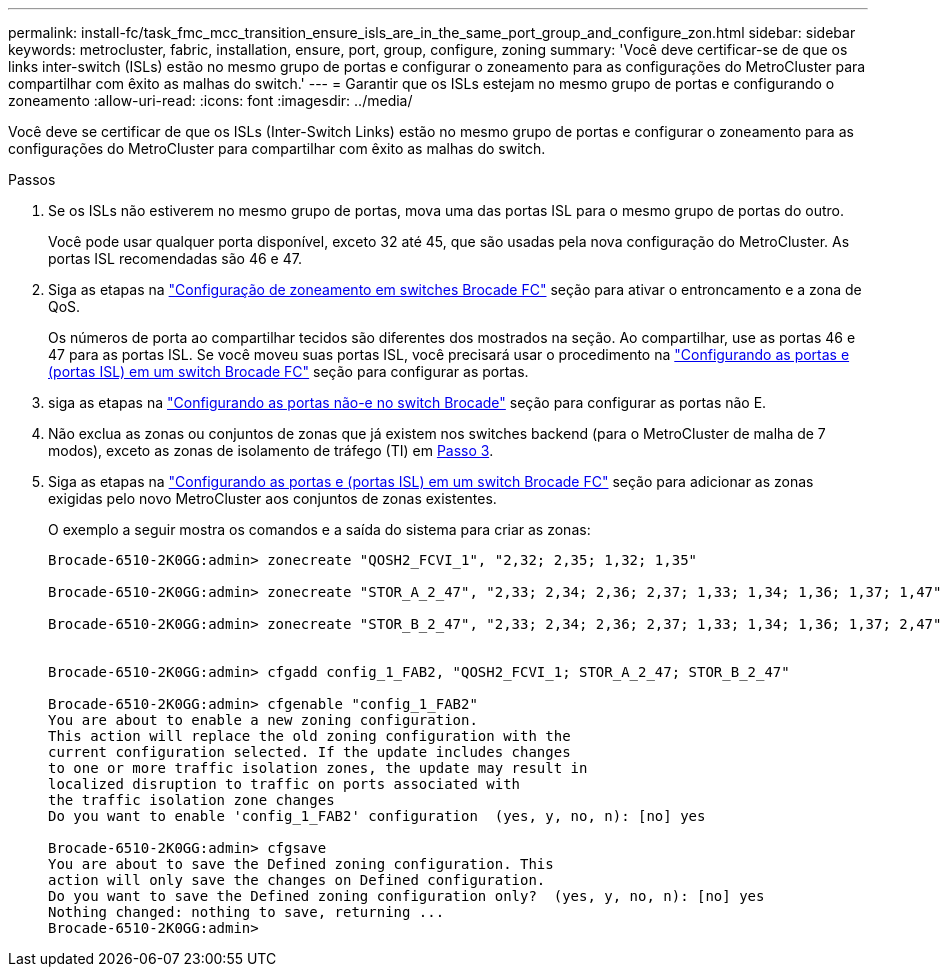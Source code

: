 ---
permalink: install-fc/task_fmc_mcc_transition_ensure_isls_are_in_the_same_port_group_and_configure_zon.html 
sidebar: sidebar 
keywords: metrocluster, fabric, installation, ensure, port, group, configure, zoning 
summary: 'Você deve certificar-se de que os links inter-switch (ISLs) estão no mesmo grupo de portas e configurar o zoneamento para as configurações do MetroCluster para compartilhar com êxito as malhas do switch.' 
---
= Garantir que os ISLs estejam no mesmo grupo de portas e configurando o zoneamento
:allow-uri-read: 
:icons: font
:imagesdir: ../media/


[role="lead"]
Você deve se certificar de que os ISLs (Inter-Switch Links) estão no mesmo grupo de portas e configurar o zoneamento para as configurações do MetroCluster para compartilhar com êxito as malhas do switch.

.Passos
. Se os ISLs não estiverem no mesmo grupo de portas, mova uma das portas ISL para o mesmo grupo de portas do outro.
+
Você pode usar qualquer porta disponível, exceto 32 até 45, que são usadas pela nova configuração do MetroCluster. As portas ISL recomendadas são 46 e 47.

. Siga as etapas na link:task_fcsw_brocade_configure_the_brocade_fc_switches_supertask.html["Configuração de zoneamento em switches Brocade FC"] seção para ativar o entroncamento e a zona de QoS.
+
Os números de porta ao compartilhar tecidos são diferentes dos mostrados na seção. Ao compartilhar, use as portas 46 e 47 para as portas ISL. Se você moveu suas portas ISL, você precisará usar o procedimento na link:task_fcsw_brocade_configure_the_brocade_fc_switches_supertask.html["Configurando as portas e (portas ISL) em um switch Brocade FC"] seção para configurar as portas.

. [[step3_Zones]] siga as etapas na link:task_fcsw_brocade_configure_the_brocade_fc_switches_supertask.html["Configurando as portas não-e no switch Brocade"] seção para configurar as portas não E.
. Não exclua as zonas ou conjuntos de zonas que já existem nos switches backend (para o MetroCluster de malha de 7 modos), exceto as zonas de isolamento de tráfego (TI) em <<step3_zones,Passo 3>>.
. Siga as etapas na link:task_fcsw_brocade_configure_the_brocade_fc_switches_supertask.html["Configurando as portas e (portas ISL) em um switch Brocade FC"] seção para adicionar as zonas exigidas pelo novo MetroCluster aos conjuntos de zonas existentes.
+
O exemplo a seguir mostra os comandos e a saída do sistema para criar as zonas:

+
[listing]
----
Brocade-6510-2K0GG:admin> zonecreate "QOSH2_FCVI_1", "2,32; 2,35; 1,32; 1,35"

Brocade-6510-2K0GG:admin> zonecreate "STOR_A_2_47", "2,33; 2,34; 2,36; 2,37; 1,33; 1,34; 1,36; 1,37; 1,47"

Brocade-6510-2K0GG:admin> zonecreate "STOR_B_2_47", "2,33; 2,34; 2,36; 2,37; 1,33; 1,34; 1,36; 1,37; 2,47"


Brocade-6510-2K0GG:admin> cfgadd config_1_FAB2, "QOSH2_FCVI_1; STOR_A_2_47; STOR_B_2_47"

Brocade-6510-2K0GG:admin> cfgenable "config_1_FAB2"
You are about to enable a new zoning configuration.
This action will replace the old zoning configuration with the
current configuration selected. If the update includes changes
to one or more traffic isolation zones, the update may result in
localized disruption to traffic on ports associated with
the traffic isolation zone changes
Do you want to enable 'config_1_FAB2' configuration  (yes, y, no, n): [no] yes

Brocade-6510-2K0GG:admin> cfgsave
You are about to save the Defined zoning configuration. This
action will only save the changes on Defined configuration.
Do you want to save the Defined zoning configuration only?  (yes, y, no, n): [no] yes
Nothing changed: nothing to save, returning ...
Brocade-6510-2K0GG:admin>
----

